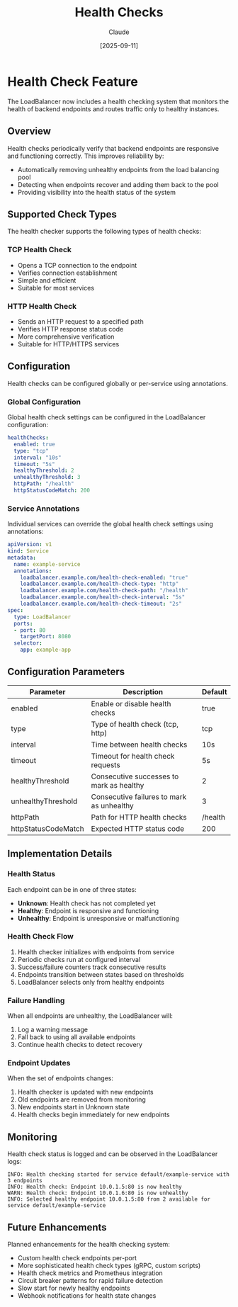 #+TITLE: Health Checks
#+AUTHOR: Claude
#+DATE: [2025-09-11]

* Health Check Feature

The LoadBalancer now includes a health checking system that monitors the health of backend endpoints and routes traffic only to healthy instances.

** Overview

Health checks periodically verify that backend endpoints are responsive and functioning correctly. This improves reliability by:

- Automatically removing unhealthy endpoints from the load balancing pool
- Detecting when endpoints recover and adding them back to the pool
- Providing visibility into the health status of the system

** Supported Check Types

The health checker supports the following types of health checks:

*** TCP Health Check
- Opens a TCP connection to the endpoint
- Verifies connection establishment
- Simple and efficient
- Suitable for most services

*** HTTP Health Check
- Sends an HTTP request to a specified path
- Verifies HTTP response status code
- More comprehensive verification
- Suitable for HTTP/HTTPS services

** Configuration

Health checks can be configured globally or per-service using annotations.

*** Global Configuration

Global health check settings can be configured in the LoadBalancer configuration:

#+begin_src yaml
healthChecks:
  enabled: true
  type: "tcp"
  interval: "10s"
  timeout: "5s"
  healthyThreshold: 2
  unhealthyThreshold: 3
  httpPath: "/health"
  httpStatusCodeMatch: 200
#+end_src

*** Service Annotations

Individual services can override the global health check settings using annotations:

#+begin_src yaml
apiVersion: v1
kind: Service
metadata:
  name: example-service
  annotations:
    loadbalancer.example.com/health-check-enabled: "true"
    loadbalancer.example.com/health-check-type: "http"
    loadbalancer.example.com/health-check-path: "/health"
    loadbalancer.example.com/health-check-interval: "5s"
    loadbalancer.example.com/health-check-timeout: "2s"
spec:
  type: LoadBalancer
  ports:
  - port: 80
    targetPort: 8080
  selector:
    app: example-app
#+end_src

** Configuration Parameters

| Parameter            | Description                                 | Default        |
|----------------------+---------------------------------------------+----------------|
| enabled              | Enable or disable health checks             | true           |
| type                 | Type of health check (tcp, http)            | tcp            |
| interval             | Time between health checks                  | 10s            |
| timeout              | Timeout for health check requests           | 5s             |
| healthyThreshold     | Consecutive successes to mark as healthy    | 2              |
| unhealthyThreshold   | Consecutive failures to mark as unhealthy   | 3              |
| httpPath             | Path for HTTP health checks                 | /health        |
| httpStatusCodeMatch  | Expected HTTP status code                   | 200            |

** Implementation Details

*** Health Status
Each endpoint can be in one of three states:
- *Unknown*: Health check has not completed yet
- *Healthy*: Endpoint is responsive and functioning
- *Unhealthy*: Endpoint is unresponsive or malfunctioning

*** Health Check Flow
1. Health checker initializes with endpoints from service
2. Periodic checks run at configured interval
3. Success/failure counters track consecutive results
4. Endpoints transition between states based on thresholds
5. LoadBalancer selects only from healthy endpoints

*** Failure Handling
When all endpoints are unhealthy, the LoadBalancer will:
1. Log a warning message
2. Fall back to using all available endpoints
3. Continue health checks to detect recovery

*** Endpoint Updates
When the set of endpoints changes:
1. Health checker is updated with new endpoints
2. Old endpoints are removed from monitoring
3. New endpoints start in Unknown state
4. Health checks begin immediately for new endpoints

** Monitoring

Health check status is logged and can be observed in the LoadBalancer logs:

#+begin_src
INFO: Health checking started for service default/example-service with 3 endpoints
INFO: Health check: Endpoint 10.0.1.5:80 is now healthy
WARN: Health check: Endpoint 10.0.1.6:80 is now unhealthy
INFO: Selected healthy endpoint 10.0.1.5:80 from 2 available for service default/example-service
#+end_src

** Future Enhancements

Planned enhancements for the health checking system:

- Custom health check endpoints per-port
- More sophisticated health check types (gRPC, custom scripts)
- Health check metrics and Prometheus integration
- Circuit breaker patterns for rapid failure detection
- Slow start for newly healthy endpoints
- Webhook notifications for health state changes
